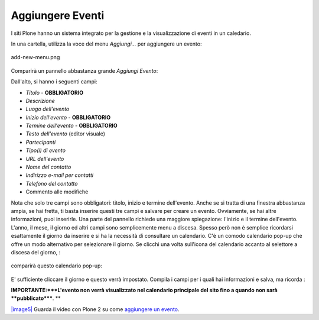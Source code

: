 Aggiungere Eventi
==================

I siti Plone hanno un sistema integrato per la gestione e la visualizzazione 
di eventi in un caledario.

In una cartella, utilizza la voce del menu *Aggiungi...* per aggiungere un evento:

.. figure:: ../_static/addnewmenu.png
   :align: center
   :alt: add-new-menu.png

   add-new-menu.png

Comparirà un pannello abbastanza grande *Aggiungi Evento*:

|image4|

Dall'alto, si hanno i seguenti campi:

-  *Titolo* - **OBBLIGATORIO**
-  *Descrizione*
-  *Luogo dell'evento*
-  *Inizio dell'evento* - **OBBLIGATORIO**
-  *Termine dell'evento* - **OBBLIGATORIO**
-  *Testo dell'evento* (editor visuale)
-  *Partecipanti*
-  *Tipo(i) di evento*
-  *URL dell'evento*
-  *Nome del contatto*
-  *Indirizzo e-mail per contatti*
-  *Telefono del contatto*
-  Commento alle modifiche

Nota che solo tre campi sono obbligatori: titolo, inizio e termine dell'evento. 
Anche se si tratta di una finestra abbastanza ampia,
se hai fretta, ti basta inserire questi tre campi e salvare per creare un 
evento. Ovviamente, se hai altre informazioni, puoi inserirle.
Una parte del pannello richiede una maggiore spiegazione: l'inizio e il termine dell'evento.
L'anno, il mese, il giorno ed altri campi sono semplicemente menu a discesa. 
Spesso però non è semplice ricordarsi esattamente il giorno da inserire e si ha la necessità
di consultare un calendario. C'è un comodo calendario pop-up che offre un modo alternativo
per selezionare il giorno. Se clicchi una volta sull'icona del calendario accanto 
al selettore a discesa del giorno, :

.. figure:: ../_static/eventstartandendfields.png
   :align: center
   :alt: 

comparirà questo calendario pop-up:

.. figure:: ../_static/calendarpopuppanel.png
   :align: center
   :alt: 

E' sufficiente cliccare il giorno e questo verrà impostato. Compila i campi per i quali 
hai informazioni e salva, ma ricorda :

**IMPORTANTE:***L'evento non verrà visualizzato nel calendario principale del sito fino a 
quando non sarà **pubblicato*****.
**

`|image5| <http://media.plone.org/LearnPlone/Creating%20an%20Event.swf>`_
Guarda il video con Plone 2 su come `aggiungere un
evento <http://media.plone.org/LearnPlone/Creating%20an%20Event.swf>`_.

.. |image4| image:: ../_static/addevent.png
